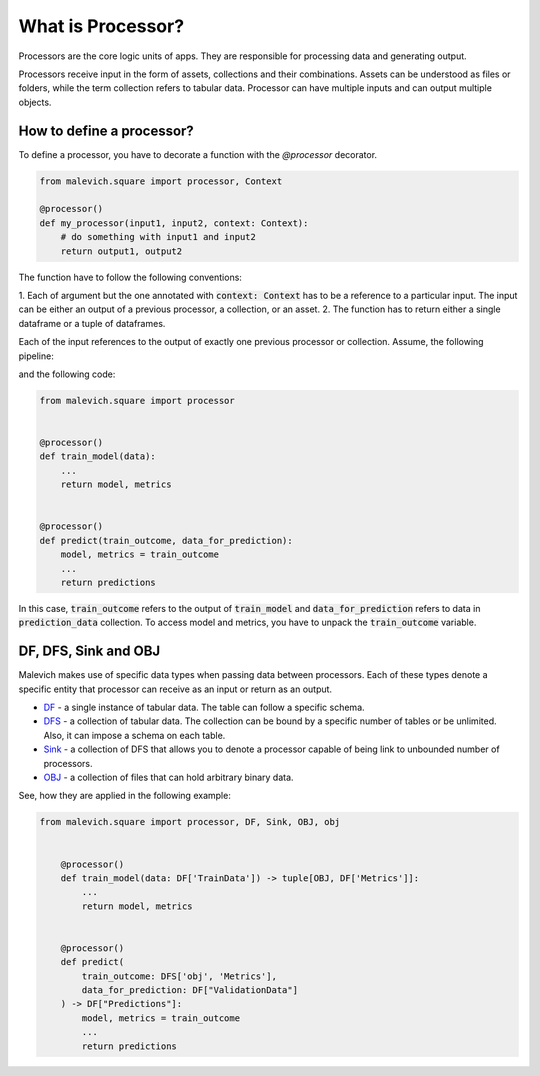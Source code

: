 ==================
What is Processor?
==================

Processors are the core logic units of apps. They are responsible for processing 
data and generating output. 

Processors receive input in the form of assets, collections and their combinations. Assets can be understood
as files or folders, while the term collection refers to tabular data. Processor can have 
multiple inputs and can output multiple objects. 

How to define a processor?
++++++++++++++++++++++++++

To define a processor, you have to decorate a function with the `@processor` decorator.

.. code-block:: python

    from malevich.square import processor, Context

    @processor()
    def my_processor(input1, input2, context: Context):
        # do something with input1 and input2
        return output1, output2

The function have to follow the following conventions:

1. Each of argument but the one annotated with :code:`context: Context` has to be a reference to a particular input. The input
can be either an output of a previous processor, a collection, or an asset.
2. The function has to return either a single dataframe or a tuple of dataframes. 


Each of the input references to the output of exactly one previous processor or 
collection. Assume, the following pipeline:

.. mermaid::

    graph LR
        A[train_model] --> |"| model, metrics |"| B[predict]
        C[prediction_data] --> B[predict]
    
and the following code:

.. code-block:: python

    from malevich.square import processor


    @processor()
    def train_model(data):
        ...
        return model, metrics


    @processor()
    def predict(train_outcome, data_for_prediction):
        model, metrics = train_outcome
        ...
        return predictions

In this case, :code:`train_outcome` refers to the output of :code:`train_model` and :code:`data_for_prediction` refers to data in :code:`prediction_data` collection.
To access model and metrics, you have to unpack the :code:`train_outcome` variable.

DF, DFS, Sink and OBJ
+++++++++++++++++++++

Malevich makes use of specific data types when passing data between processors. Each
of these types denote a specific entity that processor can receive as an input or return as an output.

* `DF <../API/square/df.html#malevich.square.df.DF>`_ - a single instance of tabular data. The table can follow a specific schema. 
* `DFS <../API/square/dfs.html#malevich.square.df.DFS>`_ - a collection of tabular data. The collection can be bound by a specific number of tables or be unlimited. Also, it can impose a schema on each table.
* `Sink <../API/square/sink.html#malevich.square.df.Sink>`_ - a collection of DFS that allows you to denote a processor capable of being link to unbounded number of processors.
* `OBJ <../API/square/obj.html#malevich.square.df.OBJ>`_ - a collection of files that can hold arbitrary binary data.

See, how they are applied in the following example:

.. code-block:: python

    from malevich.square import processor, DF, Sink, OBJ, obj


        @processor()
        def train_model(data: DF['TrainData']) -> tuple[OBJ, DF['Metrics']]:
            ...
            return model, metrics


        @processor()
        def predict(
            train_outcome: DFS['obj', 'Metrics'], 
            data_for_prediction: DF["ValidationData"]
        ) -> DF["Predictions"]:
            model, metrics = train_outcome
            ...
            return predictions

